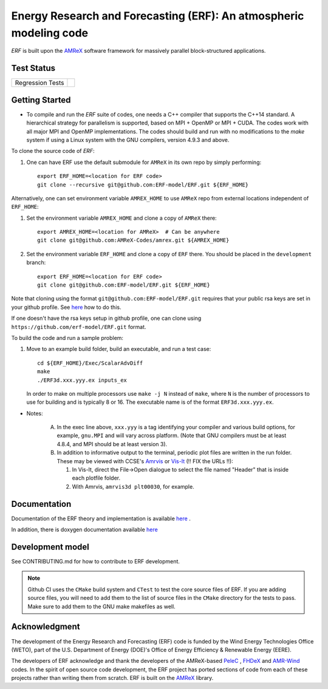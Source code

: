 Energy Research and Forecasting (ERF): An atmospheric modeling code
----

`ERF` is built upon the `AMReX <https://amrex-codes.github.io/amrex/>`_ software framework
for massively parallel block-structured applications.

Test Status
~~~~~~~~~~~

=================  =============
Regression Tests    |regtests|
=================  =============

.. |regtests| image:: https://github.com/erf-model/ERF/actions/workflows/ci.yml/badge.svg?branch=development
.. |unittests| image:: https://github.com/erf-model/ERF/actions/workflows/ci.yml/badge.svg?branch=development


Getting Started
~~~~~~~~~~~~~~~

* To compile and run the `ERF` suite of codes, one needs a C++ compiler that supports the C++14 standard.  A hierarchical strategy for parallelism is supported, based on MPI + OpenMP or MPI + CUDA.  The codes work with all major MPI and OpenMP implementations.  The codes should build and run with no modifications to the `make` system if using a Linux system with the GNU compilers, version 4.9.3 and above.

To clone the source code of `ERF`:

1. One can have ERF use the default submodule for ``AMReX`` in its own repo by simply performing: ::

    export ERF_HOME=<location for ERF code>
    git clone --recursive git@github.com:ERF-model/ERF.git ${ERF_HOME}

Alternatively, one can set environment variable ``AMREX_HOME`` to use ``AMReX`` repo from external locations independent of ``ERF_HOME``: ::

1. Set the environment variable ``AMREX_HOME`` and clone a copy of ``AMReX`` there: ::

    export AMREX_HOME=<location for AMReX>  # Can be anywhere
    git clone git@github.com:AMReX-Codes/amrex.git ${AMREX_HOME}

2. Set the environment variable ``ERF_HOME`` and clone a copy of ``ERF`` there. You should be placed in the ``development`` branch: ::

    export ERF_HOME=<location for ERF code>
    git clone git@github.com:ERF-model/ERF.git ${ERF_HOME}

Note that cloning using the format ``git@github.com:ERF-model/ERF.git`` requires that your public rsa keys are set in your github profile. See `here <https://docs.github.com/en/free-pro-team@latest/github/authenticating-to-github/adding-a-new-ssh-key-to-your-github-account>`_ how to do this.

If one doesn't have the rsa keys setup in github profile, one can clone using ``https://github.com/erf-model/ERF.git`` format.

To build the code and run a sample problem:

1. Move to an example build folder, build an executable, and run a test case: ::

    cd ${ERF_HOME}/Exec/ScalarAdvDiff
    make
    ./ERF3d.xxx.yyy.ex inputs_ex

   In order to make on multiple processors use ``make -j N`` instead of ``make``, where ``N`` is the number of processors to use for building and is typically 8 or 16. The executable name is of the format ``ERF3d.xxx.yyy.ex``.

* Notes:

   A. In the exec line above, ``xxx.yyy`` is a tag identifying your compiler and various build options, for example, ``gnu.MPI`` and will vary across platform.  (Note that GNU compilers must be at least 4.8.4, and MPI should be at least version 3).
   B. In addition to informative output to the terminal, periodic plot files are written in the run folder.  These may be viewed with CCSE's `Amrvis <https://ccse.lbl.gov/Downloads/downloadAmrvis.html>`_ or `Vis-It <http://vis.lbl.gov/NERSC/Software/visit/>`_ (!! FIX the URLs !!):

      1. In Vis-It, direct the File->Open dialogue to select the file named "Header" that is inside each plotfile folder.
      2. With Amrvis, ``amrvis3d plt00030``, for example.


Documentation
~~~~~~~~~~~~~~~~~

Documentation of the ERF theory and implementation is available `here <https://erf.readthedocs.io/en/latest/>`_ .

In addition, there is doxygen documentation available `here <https://erf-model.github.io/docs/index.html>`_

Development model
~~~~~~~~~~~~~~~~~

See CONTRIBUTING.md for how to contribute to ERF development.

.. note::

   Github CI uses the ``CMake`` build system and ``CTest`` to test the core source files of ERF. If you are adding source files, you will need to add them to the list of source files in the ``CMake`` directory for the tests to pass. Make sure to add them to the GNU make makefiles as well.

Acknowledgment
~~~~~~~~~~~~~~

The development of the Energy Research and Forecasting (ERF) code is funded by the Wind Energy Technologies Office (WETO), part of the U.S. Department of Energy (DOE)'s Office of Energy Efficiency & Renewable Energy (EERE).

The developers of ERF acknowledge and thank the developers of the AMReX-based
`PeleC <https://github.com/AMReX-combustion/PeleC>`_ ,
`FHDeX <https://github.com/AMReX-FHD/FHDeX>`_ and
`AMR-Wind <https://github.com/Exawind/amr-wind>`_ codes.  In the spirit of open source code
development, the ERF project has ported sections of code from each of these projects rather
than writing them from scratch.
ERF is built on the `AMReX <https://github.com/AMReX-codes/AMReX>`_ library.

